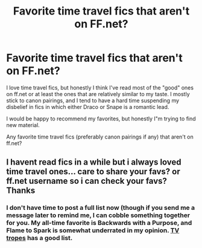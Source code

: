 #+TITLE: Favorite time travel fics that aren't on FF.net?

* Favorite time travel fics that aren't on FF.net?
:PROPERTIES:
:Author: OwlPostAgain
:Score: 13
:DateUnix: 1407891480.0
:DateShort: 2014-Aug-13
:FlairText: Request
:END:
I love time travel fics, but honestly I think I've read most of the "good" ones on ff.net or at least the ones that are relatively similar to my taste. I mostly stick to canon pairings, and I tend to have a hard time suspending my disbelief in fics in which either Draco or Snape is a romantic lead.

I would be happy to recommend my favorites, but honestly I"m trying to find new material.

Any favorite time travel fics (preferably canon pairings if any) that aren't on ff.net?


** I havent read fics in a while but i always loved time travel ones... care to share your favs? or ff.net username so i can check your favs? Thanks
:PROPERTIES:
:Author: ezesolares
:Score: 1
:DateUnix: 1407940010.0
:DateShort: 2014-Aug-13
:END:

*** I don't have time to post a full list now (though if you send me a message later to remind me, I can cobble something together for you. My all-time favorite is Backwards with a Purpose, and Flame to Spark is somewhat underrated in my opinion. [[http://tvtropes.org/pmwiki/pmwiki.php/FanficRecs/HarryPotterPeggySue][TV tropes]] has a good list.
:PROPERTIES:
:Author: OwlPostAgain
:Score: 1
:DateUnix: 1407976967.0
:DateShort: 2014-Aug-14
:END:
